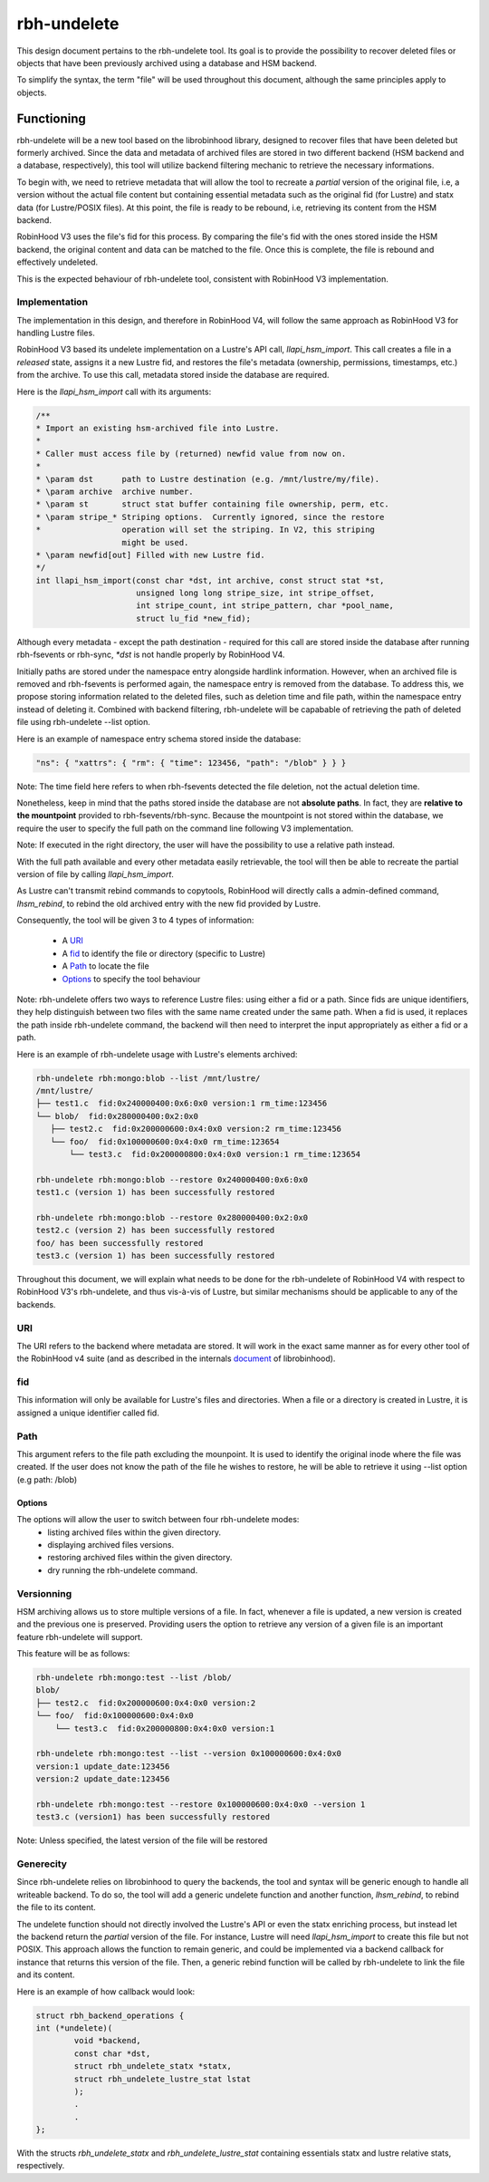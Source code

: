 .. This file is part of the RobinHood Library
   Copyright (C) 2025 Commissariat a l'energie atomique et aux energies
                      alternatives

   SPDX-License-Identifer: LGPL-3.0-or-later

############
rbh-undelete
############

This design document pertains to the rbh-undelete tool. Its goal is to provide
the possibility to recover deleted files or objects that have been previously
archived using a database and HSM backend.

To simplify the syntax, the term "file" will be used throughout this document,
although the same principles apply to objects.

Functioning
===========

rbh-undelete will be a new tool based on the librobinhood library, designed to
recover files that have been deleted but formerly archived. Since the data and
metadata of archived files are stored in two different backend (HSM backend and
a database, respectively), this tool will utilize backend filtering mechanic to
retrieve the necessary informations.

To begin with, we need to retrieve metadata that will allow the tool to recreate
a *partial* version of the original file, i.e, a version without the actual
file content but containing essential metadata such as the original fid (for
Lustre) and statx data (for Lustre/POSIX files). At this point, the file is
ready to be rebound, i.e, retrieving its content from the HSM backend.

RobinHood V3 uses the file's fid for this process. By comparing the file's fid
with the ones stored inside the HSM backend, the original content and
data can be matched to the file. Once this is complete, the file is rebound and
effectively undeleted.

This is the expected behaviour of rbh-undelete tool, consistent with RobinHood
V3 implementation.

Implementation
--------------

The implementation in this design, and therefore in RobinHood V4, will follow
the same approach as RobinHood V3 for handling Lustre files.

RobinHood V3 based its undelete implementation on a Lustre's API call,
`llapi_hsm_import`. This call creates a file in a *released* state, assigns it a
new Lustre fid, and restores the file's metadata (ownership, permissions,
timestamps, etc.) from the archive. To use this call, metadata stored inside
the database are required.

Here is the `llapi_hsm_import` call with its arguments:

.. code:: c

    /**
    * Import an existing hsm-archived file into Lustre.
    *
    * Caller must access file by (returned) newfid value from now on.
    *
    * \param dst      path to Lustre destination (e.g. /mnt/lustre/my/file).
    * \param archive  archive number.
    * \param st       struct stat buffer containing file ownership, perm, etc.
    * \param stripe_* Striping options.  Currently ignored, since the restore
    *                 operation will set the striping. In V2, this striping
                      might be used.
    * \param newfid[out] Filled with new Lustre fid.
    */
    int llapi_hsm_import(const char *dst, int archive, const struct stat *st,
                         unsigned long long stripe_size, int stripe_offset,
                         int stripe_count, int stripe_pattern, char *pool_name,
                         struct lu_fid *new_fid);

Although every metadata - except the path destination - required for this call
are stored inside the database after running rbh-fsevents or rbh-sync, `*dst` is
not handle properly by RobinHood V4.

Initially paths are stored under the namespace entry alongside hardlink
information. However, when an archived file is removed and rbh-fsevents is
performed again, the namespace entry is removed from the database. To address
this, we propose storing information related to the deleted files, such as
deletion time and file path, within the namespace entry instead of deleting it.
Combined with backend filtering, rbh-undelete will be capabable of retrieving
the path of deleted file using rbh-undelete --list option.

Here is an example of namespace entry schema stored inside the database:

.. code:: bash

    "ns": { "xattrs": { "rm": { "time": 123456, "path": "/blob" } } }

Note: The time field here refers to when rbh-fsevents detected the file
deletion, not the actual deletion time.

Nonetheless, keep in mind that the paths stored inside the database are not
**absolute paths**. In fact, they are **relative to the mountpoint** provided to
rbh-fsevents/rbh-sync. Because the mountpoint is not stored within the database,
we require the user to specify the full path on the command line following V3
implementation.

Note: If executed in the right directory, the user will have the possibility to
use a relative path instead.

With the full path available and every other metadata easily retrievable, the
tool will then be able to recreate the partial version of file by calling
`llapi_hsm_import`.

As Lustre can't transmit rebind commands to copytools, RobinHood will directly
calls a admin-defined command, `lhsm_rebind`, to rebind the old archived entry
with the new fid provided by Lustre.

Consequently, the tool will be given 3 to 4 types of information:

 * A URI_
 * A fid_ to identify the file or directory (specific to Lustre)
 * A Path_ to locate the file
 * Options_ to specify the tool behaviour

Note: rbh-undelete offers two ways to reference Lustre files: using either a fid
or a path. Since fids are unique identifiers, they help distinguish between
two files with the same name created under the same path. When a fid is used,
it replaces the path inside rbh-undelete command, the backend will then need to
interpret the input appropriately as either a fid or a path.

Here is an example of rbh-undelete usage with Lustre's elements archived:

.. code:: bash

    rbh-undelete rbh:mongo:blob --list /mnt/lustre/
    /mnt/lustre/
    ├── test1.c  fid:0x240000400:0x6:0x0 version:1 rm_time:123456
    └── blob/  fid:0x280000400:0x2:0x0
       ├── test2.c  fid:0x200000600:0x4:0x0 version:2 rm_time:123456
       └── foo/  fid:0x100000600:0x4:0x0 rm_time:123654
           └── test3.c  fid:0x200000800:0x4:0x0 version:1 rm_time:123654

    rbh-undelete rbh:mongo:blob --restore 0x240000400:0x6:0x0
    test1.c (version 1) has been successfully restored

    rbh-undelete rbh:mongo:blob --restore 0x280000400:0x2:0x0
    test2.c (version 2) has been successfully restored
    foo/ has been successfully restored
    test3.c (version 1) has been successfully restored

Throughout this document, we will explain what needs to be done for the
rbh-undelete of RobinHood V4 with respect to RobinHood V3's rbh-undelete, and
thus vis-à-vis of Lustre, but similar mechanisms should be applicable to any of
the backends.

URI
---

The URI refers to the backend where metadata are stored. It will work in the
exact same manner as for every other tool of the RobinHood v4 suite
(and as described in the internals document__ of librobinhood).

__ https://github.com/robinhood-suite/robinhood4/blob/main/librobinhood/doc/internals.rst#uri

fid
---

This information will only be available for Lustre's files and directories.
When a file or a directory is created in Lustre, it is assigned a unique
identifier called fid.

Path
----

This argument refers to the file path excluding the mounpoint. It is used to
identify the original inode where the file was created. If the user does not
know the path of the file he wishes to restore, he will be able to retrieve it
using --list option (e.g path: /blob)

Options
_______

The options will allow the user to switch between four rbh-undelete modes:
 * listing archived files within the given directory.
 * displaying archived files versions.
 * restoring archived files within the given directory.
 * dry running the rbh-undelete command.

Versionning
-----------

HSM archiving allows us to store multiple versions of a file. In fact, whenever
a file is updated, a new version is created and the previous one is preserved.
Providing users the option to retrieve any version of a given file is an
important feature rbh-undelete will support.

This feature will be as follows:

.. code:: bash

    rbh-undelete rbh:mongo:test --list /blob/
    blob/
    ├── test2.c  fid:0x200000600:0x4:0x0 version:2
    └── foo/  fid:0x100000600:0x4:0x0
        └── test3.c  fid:0x200000800:0x4:0x0 version:1

    rbh-undelete rbh:mongo:test --list --version 0x100000600:0x4:0x0
    version:1 update_date:123456
    version:2 update_date:123456

    rbh-undelete rbh:mongo:test --restore 0x100000600:0x4:0x0 --version 1
    test3.c (version1) has been successfully restored

Note: Unless specified, the latest version of the file will be restored

Generecity
----------

Since rbh-undelete relies on librobinhood to query the backends, the tool and
syntax will be generic enough to handle all writeable backend. To do so, the
tool will add a generic undelete function and another function, `lhsm_rebind`,
to rebind the file to its content.

The undelete function should not directly involved the Lustre's API or even the
statx enriching process, but instead let the backend return the *partial*
version of the file. For instance, Lustre will need `llapi_hsm_import` to create
this file but not POSIX. This approach allows the function to remain generic,
and could be implemented via a backend callback for instance that returns this
version of the file. Then, a generic rebind function will be called by
rbh-undelete to link the file and its content.

Here is an example of how callback would look:

.. code:: c

    struct rbh_backend_operations {
    int (*undelete)(
            void *backend,
            const char *dst,
            struct rbh_undelete_statx *statx,
            struct rbh_undelete_lustre_stat lstat
            );
            .
            .
    };

With the structs `rbh_undelete_statx` and `rbh_undelete_lustre_stat` containing
essentials statx and lustre relative stats, respectively.
